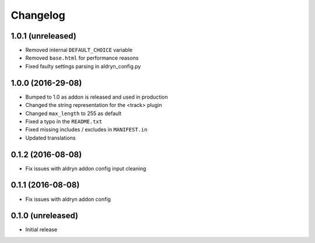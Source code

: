 =========
Changelog
=========


1.0.1 (unreleased)
==================

* Removed internal ``DEFAULT_CHOICE`` variable
* Removed ``base.html`` for performance reasons
* Fixed faulty settings parsing in aldryn_config.py


1.0.0 (2016-29-08)
==================

* Bumped to 1.0 as addon is released and used in production
* Changed the string representation for the <track> plugin
* Changed ``max_length`` to 255 as default
* Fixed a typo in the ``README.txt``
* Fixed missing includes / excludes in ``MANIFEST.in``
* Updated translations


0.1.2 (2016-08-08)
==================

* Fix issues with aldryn addon config input cleaning


0.1.1 (2016-08-08)
==================

* Fix issues with aldryn addon config


0.1.0 (unreleased)
==================

* Initial release
